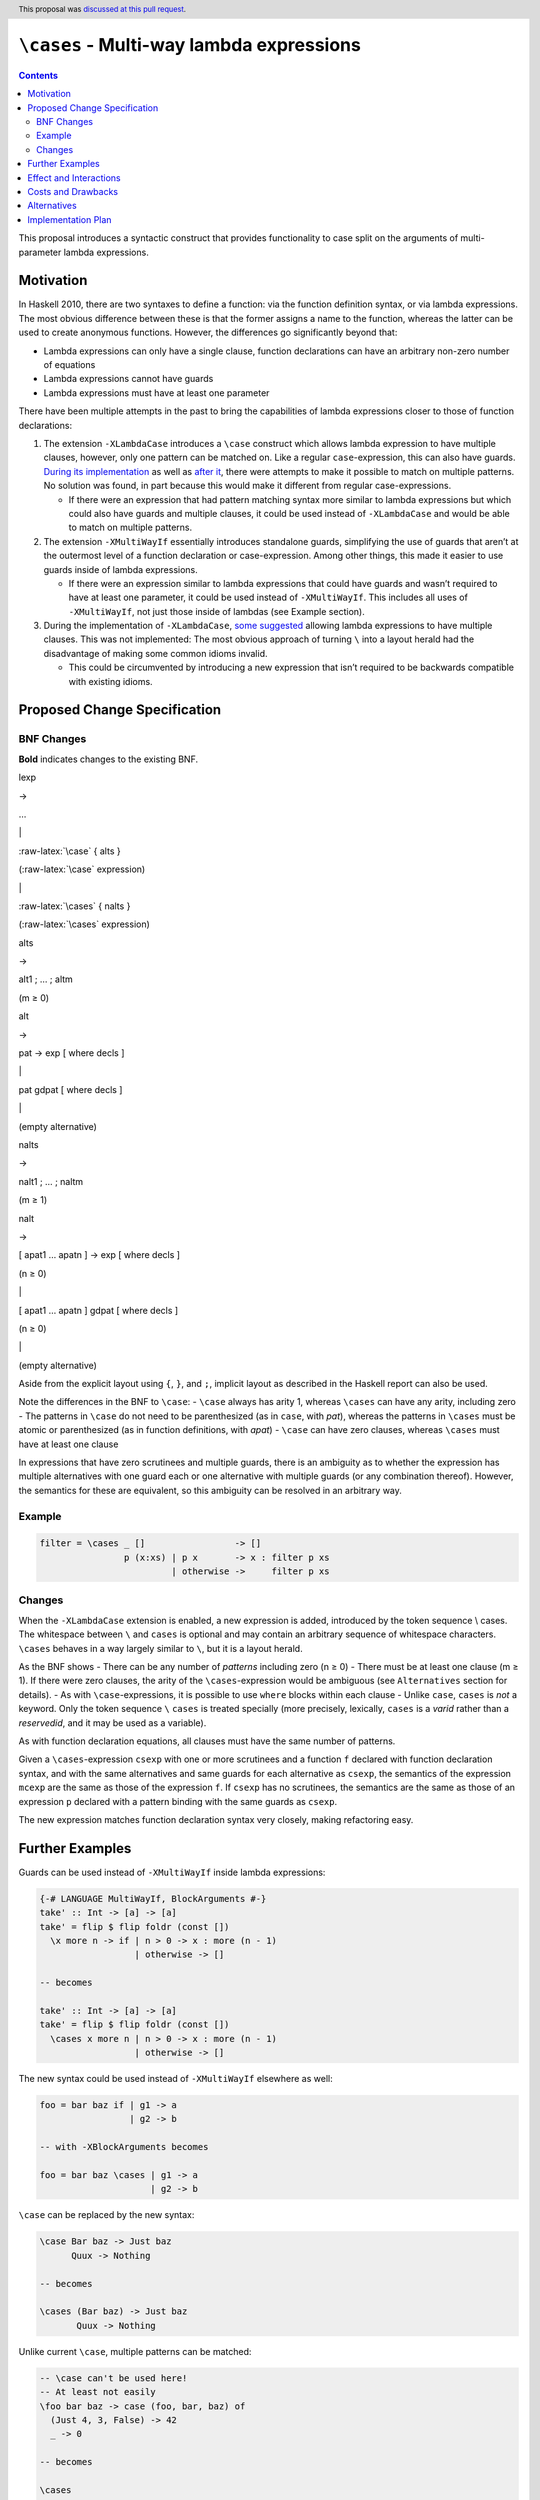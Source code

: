 ``\cases`` - Multi-way lambda expressions
=========================================

.. author:: Jakob Brünker
.. date-accepted:: 2021-09-21
.. ticket-url::
.. implemented::
.. highlight:: haskell
.. header:: This proposal was `discussed at this pull request <https://github.com/ghc-proposals/ghc-proposals/pull/302>`_.
.. contents::


This proposal introduces a syntactic construct that provides
functionality to case split on the arguments of multi-parameter lambda
expressions.

Motivation
----------

In Haskell 2010, there are two syntaxes to define a function: via the
function definition syntax, or via lambda expressions. The most obvious
difference between these is that the former assigns a name to the
function, whereas the latter can be used to create anonymous functions.
However, the differences go significantly beyond that:

-  Lambda expressions can only have a single clause, function
   declarations can have an arbitrary non-zero number of equations
-  Lambda expressions cannot have guards
-  Lambda expressions must have at least one parameter

There have been multiple attempts in the past to bring the capabilities
of lambda expressions closer to those of function declarations:

1. The extension ``-XLambdaCase`` introduces a ``\case`` construct which
   allows lambda expression to have multiple clauses, however, only one
   pattern can be matched on. Like a regular ``case``-expression, this
   can also have guards. `During its
   implementation <https://gitlab.haskell.org/ghc/ghc/issues/4359#note_44819>`__
   as well as `after
   it <https://github.com/ghc-proposals/ghc-proposals/pull/18>`__, there
   were attempts to make it possible to match on multiple patterns. No
   solution was found, in part because this would make it different from
   regular case-expressions.

   -  If there were an expression that had pattern matching syntax more
      similar to lambda expressions but which could also have guards and
      multiple clauses, it could be used instead of ``-XLambdaCase`` and
      would be able to match on multiple patterns.

2. The extension ``-XMultiWayIf`` essentially introduces standalone
   guards, simplifying the use of guards that aren’t at the outermost
   level of a function declaration or case-expression. Among other
   things, this made it easier to use guards inside of lambda
   expressions.

   -  If there were an expression similar to lambda expressions that
      could have guards and wasn’t required to have at least one
      parameter, it could be used instead of ``-XMultiWayIf``. This
      includes all uses of ``-XMultiWayIf``, not just those inside of
      lambdas (see Example section).

3. During the implementation of ``-XLambdaCase``, `some
   suggested <https://gitlab.haskell.org/ghc/ghc/issues/4359#note_51110>`__
   allowing lambda expressions to have multiple clauses. This was not
   implemented: The most obvious approach of turning ``\`` into a layout
   herald had the disadvantage of making some common idioms invalid.

   -  This could be circumvented by introducing a new expression that
      isn’t required to be backwards compatible with existing idioms.

Proposed Change Specification
-----------------------------

BNF Changes
^^^^^^^^^^^

**Bold** indicates changes to the existing BNF.

.. raw:: html

   <table>

.. raw:: html

   <tr>

.. raw:: html

   <td>

lexp

.. raw:: html

   </td>

.. raw:: html

   <td>

→

.. raw:: html

   </td>

.. raw:: html

   <td>

…

.. raw:: html

   </td>

.. raw:: html

   </tr>

.. raw:: html

   <tr>

.. raw:: html

   <td>

.. raw:: html

   </td>

.. raw:: html

   <td>

\|

.. raw:: html

   </td>

.. raw:: html

   <td>

:raw-latex:`\case` { alts }

.. raw:: html

   </td>

.. raw:: html

   <td>

(:raw-latex:`\case` expression)

.. raw:: html

   </td>

.. raw:: html

   </tr>

.. raw:: html

   <tr>

.. raw:: html

   <td>

.. raw:: html

   </td>

.. raw:: html

   <td>

\|

.. raw:: html

   </td>

.. raw:: html

   <td>

:raw-latex:`\cases` { nalts }

.. raw:: html

   </td>

.. raw:: html

   <td>

(:raw-latex:`\cases` expression)

.. raw:: html

   </td>

.. raw:: html

   </tr>

.. raw:: html

   <tr>

.. raw:: html

   <td>

alts

.. raw:: html

   </td>

.. raw:: html

   <td>

→

.. raw:: html

   </td>

.. raw:: html

   <td>

alt1 ; … ; altm

.. raw:: html

   </td>

.. raw:: html

   <td>

(m ≥ 0)

.. raw:: html

   </td>

.. raw:: html

   </tr>

.. raw:: html

   <tr>

.. raw:: html

   <td>

alt

.. raw:: html

   </td>

.. raw:: html

   <td>

→

.. raw:: html

   </td>

.. raw:: html

   <td>

pat -> exp [ where decls ]

.. raw:: html

   </td>

.. raw:: html

   </tr>

.. raw:: html

   <tr>

.. raw:: html

   <td>

.. raw:: html

   </td>

.. raw:: html

   <td>

\|

.. raw:: html

   </td>

.. raw:: html

   <td>

pat gdpat [ where decls ]

.. raw:: html

   </td>

.. raw:: html

   </tr>

.. raw:: html

   <tr>

.. raw:: html

   <td>

.. raw:: html

   </td>

.. raw:: html

   <td>

\|

.. raw:: html

   </td>

.. raw:: html

   <td>

.. raw:: html

   </td>

.. raw:: html

   <td>

(empty alternative)

.. raw:: html

   </td>

.. raw:: html

   </tr>

.. raw:: html

   <tr>

.. raw:: html

   <td>

nalts

.. raw:: html

   </td>

.. raw:: html

   <td>

→

.. raw:: html

   </td>

.. raw:: html

   <td>

nalt1 ; … ; naltm

.. raw:: html

   </td>

.. raw:: html

   <td>

(m ≥ 1)

.. raw:: html

   </td>

.. raw:: html

   </tr>

.. raw:: html

   <tr>

.. raw:: html

   <td>

nalt

.. raw:: html

   </td>

.. raw:: html

   <td>

→

.. raw:: html

   </td>

.. raw:: html

   <td>

[ apat1 … apatn ] -> exp [ where decls ]

.. raw:: html

   </td>

.. raw:: html

   <td>

(n ≥ 0)

.. raw:: html

   </td>

.. raw:: html

   </tr>

.. raw:: html

   <tr>

.. raw:: html

   <td>

.. raw:: html

   </td>

.. raw:: html

   <td>

\|

.. raw:: html

   </td>

.. raw:: html

   <td>

[ apat1 … apatn ] gdpat [ where decls ]

.. raw:: html

   </td>

.. raw:: html

   <td>

(n ≥ 0)

.. raw:: html

   </td>

.. raw:: html

   </tr>

.. raw:: html

   <tr>

.. raw:: html

   <td>

.. raw:: html

   </td>

.. raw:: html

   <td>

\|

.. raw:: html

   </td>

.. raw:: html

   <td>

.. raw:: html

   </td>

.. raw:: html

   <td>

(empty alternative)

.. raw:: html

   </td>

.. raw:: html

   </tr>

.. raw:: html

   <table>

Aside from the explicit layout using ``{``, ``}``, and ``;``, implicit
layout as described in the Haskell report can also be used.

Note the differences in the BNF to ``\case``: - ``\case`` always has
arity 1, whereas ``\cases`` can have any arity, including zero - The
patterns in ``\case`` do not need to be parenthesized (as in ``case``,
with *pat*), whereas the patterns in ``\cases`` must be atomic or
parenthesized (as in function definitions, with *apat*) - ``\case`` can
have zero clauses, whereas ``\cases`` must have at least one clause

In expressions that have zero scrutinees and multiple guards, there is
an ambiguity as to whether the expression has multiple alternatives with
one guard each or one alternative with multiple guards (or any
combination thereof). However, the semantics for these are equivalent,
so this ambiguity can be resolved in an arbitrary way.

Example
^^^^^^^

.. code:: haskell

   filter = \cases _ []                 -> []
                   p (x:xs) | p x       -> x : filter p xs
                            | otherwise ->     filter p xs

Changes
^^^^^^^

When the ``-XLambdaCase`` extension is enabled, a new expression is
added, introduced by the token sequence \\ cases. The whitespace between
``\`` and ``cases`` is optional and may contain an arbitrary sequence of
whitespace characters. ``\cases`` behaves in a way largely similar to
``\``, but it is a layout herald.

As the BNF shows - There can be any number of *patterns* including zero
(n ≥ 0) - There must be at least one clause (m ≥ 1). If there were zero
clauses, the arity of the ``\cases``-expression would be ambiguous (see
``Alternatives`` section for details). - As with ``\case``-expressions,
it is possible to use ``where`` blocks within each clause - Unlike
``case``, ``cases`` is *not* a keyword. Only the token sequence ``\``
``cases`` is treated specially (more precisely, lexically, ``cases`` is
a *varid* rather than a *reservedid*, and it may be used as a variable).

As with function declaration equations, all clauses must have the same
number of patterns.

Given a ``\cases``-expression ``csexp`` with one or more scrutinees and
a function ``f`` declared with function declaration syntax, and with the
same alternatives and same guards for each alternative as ``csexp``, the
semantics of the expression ``mcexp`` are the same as those of the
expression ``f``. If ``csexp`` has no scrutinees, the semantics are the
same as those of an expression ``p`` declared with a pattern binding
with the same guards as ``csexp``.

The new expression matches function declaration syntax very closely,
making refactoring easy.

Further Examples
----------------

Guards can be used instead of ``-XMultiWayIf`` inside lambda
expressions:

.. code:: haskell

   {-# LANGUAGE MultiWayIf, BlockArguments #-}
   take' :: Int -> [a] -> [a]
   take' = flip $ flip foldr (const [])
     \x more n -> if | n > 0 -> x : more (n - 1)
                     | otherwise -> []

   -- becomes

   take' :: Int -> [a] -> [a]
   take' = flip $ flip foldr (const [])
     \cases x more n | n > 0 -> x : more (n - 1)
                     | otherwise -> []

The new syntax could be used instead of ``-XMultiWayIf`` elsewhere as
well:

.. code:: haskell

   foo = bar baz if | g1 -> a
                    | g2 -> b

   -- with -XBlockArguments becomes

   foo = bar baz \cases | g1 -> a
                        | g2 -> b

``\case`` can be replaced by the new syntax:

.. code:: haskell

   \case Bar baz -> Just baz
         Quux -> Nothing

   -- becomes

   \cases (Bar baz) -> Just baz
          Quux -> Nothing

Unlike current ``\case``, multiple patterns can be matched:

.. code:: haskell

   -- \case can't be used here!
   -- At least not easily
   \foo bar baz -> case (foo, bar, baz) of
     (Just 4, 3, False) -> 42
     _ -> 0

   -- becomes

   \cases
     (Just 4) 3 False -> 42
     _ _ _ -> 0

The new syntax can be used instead of regular function declaration
syntax, potentially resulting in more concise definitions:

.. code:: haskell

   extremelyLengthyFunctionIdentifier (Just a) False = Just 42
   extremelyLengthyFunctionIdentifier (Just a) True  = Just (a / 2)
   extremelyLengthyFunctionIdentifier _        _     = Nothing

   -- becomes

   extremelyLengthyFunctionIdentifier = \cases
     (Just a) False -> Just 42
     (Just a) True  -> Just (a / 2)
     _        _     -> Nothing

This also makes it possible to have ``where`` bindings that scope over
multiple equations

.. code:: haskell

   -- have to repeat the definition of `magicNumber` or place it outside the definition of
   -- foo
   foo (Just x) p | x < 0 = ...
                  | let y = blah + 1 = ...
     where blah = x + magicNumber
           magicNumber = 5
   foo Nothing _ = magicNumber
     where magicNumber = 5

   -- becomes

   -- note that the first `where` clause belongs to the first clause, rather than the
   -- function declaration, because it is indented further

   foo = \cases
     (Just x) p | x < 0 -> ...
                | let y = blah + 1 -> ...
       where blah = x + magicNumber
     Nothing _ -> magicNumber
     where
       magicNumber = 5

To illustrate with some real-world examples, this section shows how some
snippets found on hackage would look if they used this new syntax:

red-black-record-2.1.0.3/lib/Data/RBR/Internal.hs

.. code:: haskell

   _prefixNS = \case
       Left l -> S l
       Right x -> case x of Here fv -> Z @_ @v @start fv

   _prefixNS = \cases
       (Left l) -> S l
       (Right x) -> case x of Here fv -> Z @_ @v @start fv

roc-id-0.1.0.0/library/ROC/ID/Gender.hs

.. code:: haskell

   printGender :: Language -> Gender -> Text
   printGender = \case
     English -> printGenderEnglish
     Chinese -> printGenderChinese

   printGenderEnglish :: Gender -> Text
   printGenderEnglish = \case
     Male   -> "Male"
     Female -> "Female"

   printGenderChinese :: Gender -> Text
   printGenderChinese = \case
     Male   -> "男性"
     Female -> "女性"

   -- becomes

   printGender :: Language -> Gender -> Text
   printGender = \cases
     English Male   -> "Male"
     English Female -> "Female"
     Chinese Male   -> "男性"
     Chinese Female -> "女性"

Effect and Interactions
-----------------------

The new expression subsumes the functionality that ``-XLambdaCase``
provides. (See “Alternatives” section for a discussion on deprecation.)

The proposed syntax can also be used instead of ``-XMultiWayIf``,
however in a slightly more verbose manner, as shown in the “Further
Examples” section.

(1) would introduce a new keyword and thus make it impossible to use the
    chosen word for other purposes, though this would be gated behind an
    extension.

Since the proposal changes the existing ``-XLambdaCase`` extension, it
is not entirely backwards-compatible: Expressions like
``\cases -> cases + 1`` are now interpreted differently when
``-XLambdaCase`` is active.

Costs and Drawbacks
-------------------

It is one additional syntactic construct to maintain, however the
maintenance cost should be fairly low due to the similarity to already
existing constructs.

While this also means one additional construct to learn for beginners,
the syntax is largely consistent with similar constructs in the existing
language, and as such users might in fact be surprised that a construct
with similar capabilities doesn’t yet exist.

Alternatives
------------

-  Instead of adding functionality to ``-XLambdaCase``, a new extension,
   e.g. ``-XLambdaCases`` could be added. It might be desirable to have
   this new extension imply ``-XLambdaCase``.

-  This proposal does not permit zero clauses, as with
   ``case``-expressions and ``-XEmptyCase``. This could be permitted. In
   this case, however, a way would have to be found to indicate how many
   arguments a given expression matches on, as otherwise, it would be
   ambiguous. The number of arguments an expression matches on becomes
   obvious from the clauses, e.g. ``\cases a b -> ...`` clearly matches
   on two arguments. Without clauses, this remains unclear. This means
   it would also be unclear whether the patterns are non-exhaustive:
   Consider the expression ``f = \cases {} :: Bool -> Void -> a``. If
   the expression is supposed to match on both arguments, the patterns
   are exhaustive. If it is only supposed to match on the first argument
   and evaluate to a function of type ``Void -> a``, it is not
   exhaustive. Moreover, in the former case,
   :literal:`f undefined `seq` ()` evaluates to ``()``, whereas in the
   latter case, it evaluates to bottom. Currently, with ``\case {}``,
   this problem doesn’t arise, since it always matches on exactly one
   argument, and similarly for ``case x of {}``, which only matches on
   ``x``. A syntax to resolve this has been proposed in the discussion:
   ``(\cases)`` for matching on no arguments, ``(\cases _)`` for one,
   ``(\cases _ _)`` for two, and so on. Alternatively, `absurd
   patterns <https://github.com/ghc-proposals/ghc-proposals/discussions/423>`__
   could be introduced, which would provide a more general solution that
   could also be used in function definition syntax.

-  Regular lambda expressions could be extended to use layout and
   guards, however, this necessitates some potentially controversial
   decisions on when exactly to herald layout, since always doing so
   would disallow existing idioms; these would not be legal when the
   extension is enabled:

   .. code:: haskell

      do
        f a >>= \b ->
        g b >>= \c ->
        h c

      foo = \x -> do
        a x
        b

   Two alternatives would be to only herald layout

   -  if a newline immediately follows the ``\`` or
   -  if, given that token ``t`` is the token after ``\``, the line
      below the one with ``t`` has the same indentation as or greater
      than ``t``

   Both of these would avoid the problem, but both rules are dissimilar
   from how layout heralding is handled in other Haskell constructs.

-  Expressions with zero patterns could be allowed only if the
   expression contains guards, rather than always being allowed. This
   would make them somewhat less consistent, but it is how lambda
   expressions work (i.e. ``\ -> ...`` is illegal) and only disallows
   expressions that are needlessly verbose (e.g. ``\cases -> exp`` can
   always be replaced by ``exp``).

-  ``\case`` could be deprecated, since all its use cases (except for
   those involving ``-XEmptyCase``) would be subsumed by ``\cases``.
   However, the discussion of this proposal has shown that such a
   deprecation would be a controversial change in its own right, and
   that some working out has to be done as to the exact details of it,
   thus, this might be better suited to being its own, separate
   proposal.

-  The possibility to have a construct similar to ``-XMultiWayIf`` but
   without the keyword, i.e. using guards directly as an expression, was
   also raised in the discussion. If this were to be used, any pattern
   matching would have to be done with pattern guards.

-  A few alternative designs were discussed in greater detail. Denoting
   ``\cases`` as (1), these are

   -  **(2): Comma-separated ``\case``**

      Example:

      .. code:: haskell

         filter = \case _, []               -> []
                        p, x:xs | p x       -> x : filter p xs
                                | otherwise ->     filter p xs

      This alternative does not introduce a new construct. It instead
      consists of a straightforward extension to an existing one: Allow
      separating multiple patterns in ``\case`` by commas. This makes it
      the least disruptive of the presented alternatives.

      A clause would only match if all of its patterns match their
      respective scrutinee.

      Rather than introducing a new extension, this behavior would be
      enabled by ``-XLambdaCase``.

      Additionally, an analogous extension could be introduced for
      ``case of``:

      .. code:: haskell

         case numerator, denominator of
           _          , 0 -> Nothing
           Whole n    , d -> Whole (n `div` d)
           Complex a b, d -> Complex (a `div` d) (b `div` d)

      This can be used instead of using tuples to achieve something
      similar:

      .. code:: haskell

         case (numerator, denominator) of
           (_          , 0) -> Nothing
           (Whole n    , d) -> Whole (n `div` d)
           (Complex a b, d) -> Complex (a `div` d) (b `div` d)

      With the advantage that users don’t have to be worried or learn
      about whether using tuples in such cases incurs a performance
      penalty, and it would mean that the ``\case`` syntax stays
      consistent with ``case of`` syntax.

      This extension to ``case of`` would be enabled regardless of
      whether or not ``-XLambdaCase`` is turned on.

      If no clauses are given, i.e. the expression in question if
      ``\case {}``, how many arguments this expression should take is
      ambiguous. However, currently, with ``-XEmptyCase``, this
      expression is already valid and takes a single argument. Thus, to
      maintain backwards compatibility and for lack of a better option,
      this proposal does not alter the behavior of this expression.

      In general, the lack of parentheses makes this alternative
      slightly more concise than the others, especially in cases with
      only a single pattern.

      One potential concern is that this breaks the pattern of symmetry
      between expressions and patterns that match them. For example, if
      a function is defined as ``f (Just a) (Right b) = a + b``, it can
      be called as ``f (Just a) (Right b)``, but when using ``\case``
      (i.e. ``f = \case Just a, Right b -> a + b``), the patterns are
      separated by commas, whereas the expression calling ``f`` still
      uses parentheses.

   -  **(3): One lambda per clause, ``case of``**

      Example:

      .. code:: haskell

         filter = case of \_ []                 -> []
                          \p (x:xs) | p x       -> x : filter p xs
                                    | otherwise ->     filter p xs

      The functionality of ``-XLambdaCase`` is extended, according to
      the following schema:

      .. code:: haskell

         case [ scrutinee ] of
           [ Pattern_0a ] \ Pattern_1a ... Pattern_na -> Expression_a
           [ Pattern_0b ] \ Pattern_1b ... Pattern_nb -> Expression_b
           ...

      Semantically, this would be equivalent to

      .. code:: haskell

         \var_1 ... var_n -> case ([ scrutinee, ] var_1, ..., var_n) of
           ([ Pattern_0a, ] Pattern_1a, ..., Pattern_na) -> Expression_a
           ([ Pattern_0b, ] Pattern_1b, ..., Pattern_nb) -> Expression_b

      A new extension ``-XExtendedCase`` is introduced. With this new
      extension enabled, the ``case`` expression is able to define
      anonymous functions. The scrutinee may be omitted, in which case
      the corresponding pattern in each clause must also be omitted.
      Furthermore, in each clause, between the usual pattern (if it is
      present) and the arrow, a ``\`` and a number of patterns may be
      written. The number of patterns must be consistent across all
      clauses, and the types of corresponding patterns must match (e.g.,
      the first pattern after the backslash must have the same type for
      all clauses). As usual, ``case`` clauses can contain guards as
      well.

      The number of patterns after each ``\`` determines the arity of
      the function that a ``case`` expression produces. The *n*\ th
      pattern after the ``\`` is matched against the *n*\ th argument
      given to the function.

      Note that the patterns after the ``\`` must be enclosed by
      parentheses if they consist of more than one token, just like
      patterns in a lambda expression, but unlike the pattern that can
      come before the ``\``.

      If there is no scrutinee, it is not immediately clear what the
      meaning of an expression without clauses, i.e. the expression
      ``case of {}``, should be, since the number of arguments to the
      anonymous function is not specified. Users might expect this to
      compile if the ``-XEmptyCase`` extension is enabled. However, due
      to the inherent ambiguity, this proposal does not allow a ``case``
      expression that lacks both a scrutinee and clauses. Other
      approaches are possible, see Alternatives section.

      Like the existing behavior for alternatives in ``case``
      expressions, and equations in function declaration syntax, it is
      possible to use ``where`` clauses within each clause of the
      extended ``case`` expression. Furthermore, each clause can have
      guards, which appear after all patterns.

      This alternative has some desirable properties, in that it extends
      an existing syntactic construct rather than introducing a new one
      and is syntactically similar to lambda expressions. On the other
      hand, it does not relate to existing syntax as directly as the
      alternatives (e.g., it produces an anonymous function but doesn’t
      start with ``\``, as opposed to lambda expressions and ``\case``),
      and its functionality overlaps with that of ``\case``.

      Since the introductory example only demonstrates the case without
      scrutinee, here is a different example:

      .. code:: haskell

         sendEmail :: Text -> Text -> Text -> Maybe Attachment -> IO ()
         sendEmail address = case validate address of
           Just emailAddress \subject content (Just attachment) -> sendWithAttachment emailAddress subject content attachment
           Just emailAddress \subject content Nothing           -> sendWithoutAttachment emailAddress subject content
           Nothing           \_       _       _                 -> error "invalid address"

   -  **(4): Multi-pattern ``\case`` with parentheses**

      Example:

      .. code:: haskell

         filter = \case _ []                 -> []
                        p (x:xs) | p x       -> x : filter p xs
                                 | otherwise ->     filter p xs

      Regular function definition syntax requires parentheses around
      patterns that consist of more than one token. The same could be
      done with ``\case``. This would make the two syntaxes more
      consistent, and allow easy refactoring from one to the other. It
      also doesn’t introduce any new syntactic constructs that have to
      be maintained.

      However, it behaves differently from the current ``-XLambdaCase``
      extension, which doesn’t require parentheses around patterns. This
      would seem to make it non-backwards-compatible, especially if it
      still uses the same ``-XLambdaCase`` extension name. This can be
      mitigated in various ways.

      First, a refactoring tool could be provided to update existing
      code and introduce parentheses where necessary, which would
      massively lower the effort required to update old code to be
      compatible with the new extension. Note that while the current
      ``-XLambdaCase`` extension doesn’t *require* parentheses, it
      doesn’t prohibit them, either. Thus, code updated with such a tool
      would work with both versions of the extension.

      Second, a special case could be introduced to have the compiler
      handle ``\case`` differently if there is only one pattern. More
      specifically, this means that the type checker detects when the
      first pattern in a clause is a solitary, non-nullary constructor.
      If this is the case, the AST is reconstructed such that the
      remaining patterns in the clause become arguments of this
      constructor.

      When this special case is triggered, the compiler would produce a
      warning (``-Wdeprecated-lambda-case``), which would be on by
      default, and warn the user that they’re using syntax which will be
      deprecated at some future point. This would make it possible to
      remove the special casing and warning after a few releases have
      passed.

   -  **Summary:**

      .. raw:: html

         <table>

      .. raw:: html

         <tr>

      .. raw:: html

         <th>

      Approach

      .. raw:: html

         </th>

      .. raw:: html

         <th>

      Example

      .. raw:: html

         </th>

      .. raw:: html

         <th>

      Pros

      .. raw:: html

         </th>

      .. raw:: html

         <th>

      Cons

      .. raw:: html

         </th>

      .. raw:: html

         </tr>

      .. raw:: html

         <tr>

      .. raw:: html

         <td>

      (1) Keyword (:raw-latex:`\cases`, :raw-latex:`\cases`, etc.)

          .. raw:: html

             </td>

          .. raw:: html

             <td>

          .. raw:: html

             <pre style="display: inline">
                <code> \cases (Just a) (Left b) -> ...
               _        _        -> ...</code>
             </pre>

          .. raw:: html

             </td>

          .. raw:: html

             <td>

          .. raw:: html

             <ul>

          .. raw:: html

             <li>

          Parity with function equation syntax

          .. raw:: html

             </li>

          .. raw:: html

             </ul>

          .. raw:: html

             </td>

          .. raw:: html

             <td>

          .. raw:: html

             <ul>

          .. raw:: html

             <li>

          Disagreement over which keyword to use

          .. raw:: html

             </li>

          .. raw:: html

             <li>

          Adds yet another similar construct and hence disagreements
          about deprecations

          .. raw:: html

             </li>

          .. raw:: html

             </ul>

          .. raw:: html

             </td>

          .. raw:: html

             </tr>

          .. raw:: html

             <tr>

          .. raw:: html

             <td>

          (2) Comma-separated :raw-latex:`\case`

              .. raw:: html

                 </td>

              .. raw:: html

                 <td>

              .. raw:: html

                 <pre style="display: inline">
                    <code> \case Just a, Left b -> ...
                  _     , _      -> ...</code>
                 </pre>

              .. raw:: html

                 <pre style="display: inline">
                    <code> case Just 34, Right [] of
                 Just a, Left b -> ...
                 _     , _      -> ...</code>
                 </pre>

              .. raw:: html

                 </td>

              .. raw:: html

                 <td>

              .. raw:: html

                 <ul>

              .. raw:: html

                 <li>

              Conceptually, the smallest change that achieves the goal:
              Just a minor extension to one or two existing constructs

              .. raw:: html

                 </li>

              .. raw:: html

                 <li>

              That means no demand for or concerns about potential
              deprecation

              .. raw:: html

                 </li>

              .. raw:: html

                 <li>

              Parity with extended case … of syntax

              .. raw:: html

                 </li>

              .. raw:: html

                 <li>

              Like current :raw-latex:`\case`, single pattern uses are
              concise due to lack of parentheses

              .. raw:: html

                 </li>

              .. raw:: html

                 </ul>

              .. raw:: html

                 </td>

              .. raw:: html

                 <td>

              .. raw:: html

                 <ul>

              .. raw:: html

                 <li>

              Different from function equation syntax and from function
              application syntax: you apply as f (Just 34) (Right [])
              but pattern match with :raw-latex:`\case `Just 23, Right
              []

              .. raw:: html

                 </li>

              .. raw:: html

                 </ul>

              .. raw:: html

                 </td>

              .. raw:: html

                 </tr>

              .. raw:: html

                 <tr>

              .. raw:: html

                 <td>

              (3) One lambda per clause case of

                  .. raw:: html

                     </td>

                  .. raw:: html

                     <td>

                  .. raw:: html

                     <pre style="display: inline">
                        <code> case of
                     \(Just a) (Left b) -> ...
                     \_        _        -> ...</code>
                     </pre>

                  .. raw:: html

                     <pre style="display: inline">
                        <code> case [1,2,3] of
                     (x:xs) \(Just a) (Left b) -> ...
                     _      \_        _        -> ...</code>
                     </pre>

                  .. raw:: html

                     </td>

                  .. raw:: html

                     <td>

                  .. raw:: html

                     <ul>

                  .. raw:: html

                     <li>

                  Allows combining pattern matching on scrutinees and
                  function arguments in one expression

                  .. raw:: html

                     </li>

                  .. raw:: html

                     <li>

                  Parity with function equation syntax

                  .. raw:: html

                     </li>

                  .. raw:: html

                     </ul>

                  .. raw:: html

                     </td>

                  .. raw:: html

                     <td>

                  .. raw:: html

                     <ul>

                  .. raw:: html

                     <li>

                  While it extends an existing construct, this extension
                  makes it overlap with :raw-latex:`\case` functionality

                  .. raw:: html

                     </li>

                  .. raw:: html

                     <li>

                  Not as obvious an extension from existing syntax as
                  the other options (i.e. starts with case, not </tt>,
                  even though it takes arguments)

                  .. raw:: html

                     </li>

                  .. raw:: html

                     </ul>

                  .. raw:: html

                     </td>

                  .. raw:: html

                     </tr>

                  .. raw:: html

                     <tr>

                  .. raw:: html

                     <td>

                  (4) Multi-pattern :raw-latex:`\case` with parentheses

                      .. raw:: html

                         </td>

                      .. raw:: html

                         <td>

                      .. raw:: html

                         <pre style="display: inline">
                            <code> \case
                         (Just a) (Left b) -> ...
                         _        _        -> ...</code>
                         </pre>

                      .. raw:: html

                         </td>

                      .. raw:: html

                         <td>

                      .. raw:: html

                         <ul>

                      .. raw:: html

                         <li>

                      Doesn’t introduce a new construct, and doesn’t
                      introduce any overlap with others

                      .. raw:: html

                         </li>

                      .. raw:: html

                         <li>

                      Parity with function equation syntax

                      .. raw:: html

                         </li>

                      .. raw:: html

                         </ul>

                      .. raw:: html

                         </td>

                      .. raw:: html

                         <td>

                      .. raw:: html

                         <ul>

                      .. raw:: html

                         <li>

                      Not backwards compatible - can be mitigated by
                      using (possibly temporary) compiler magic to allow
                      single-scrutinee :raw-latex:`\case` without
                      parentheses, as well as providing an automatic
                      refactoring tool to update existing code

                      .. raw:: html

                         </li>

                      .. raw:: html

                         </ul>

                      .. raw:: html

                         </td>

                      .. raw:: html

                         </tr>

                      .. raw:: html

                         </table>

Implementation Plan
-------------------

I (Jakob Brünker) will implement this proposal.
